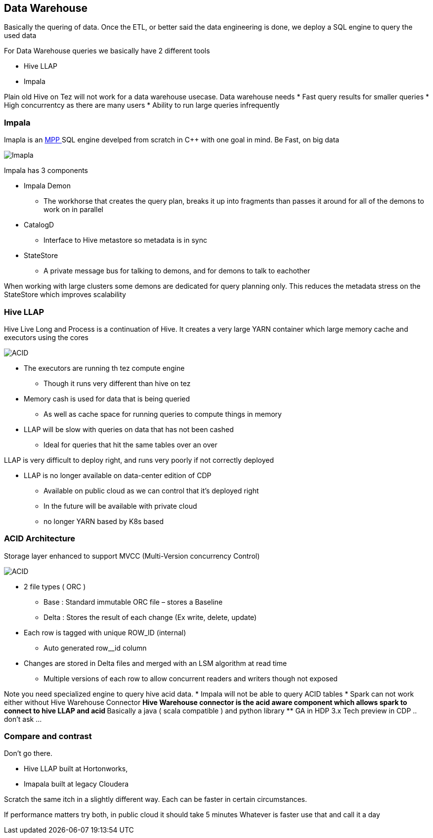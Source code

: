 
== Data Warehouse

Basically the quering of data. Once the ETL, or better said the data engineering is done,
we deploy a SQL engine to query the used data

For Data Warehouse queries we basically have 2 different tools

* Hive LLAP
* Impala

Plain old Hive on Tez will not work for a data warehouse usecase. Data warehouse needs
* Fast query results for smaller queries
* High concurrentcy as there are many users
* Ability to run large queries infrequently

=== Impala

Imapla is an link:https://en.wikipedia.org/wiki/Massively_parallel[ MPP ] SQL engine develped from scratch
in C++ with one goal in mind. Be Fast, on big data

image::png/impala_arch.png[Imapla]

Impala has 3 components

* Impala Demon
** The workhorse that creates the query plan, breaks it up into fragments than passes it around for all of the demons to work on in parallel
* CatalogD
** Interface to Hive metastore so metadata is in sync
* StateStore
** A private message bus for talking to demons, and for demons to talk to eachother

When working with large clusters some demons are dedicated for query planning only.
This reduces the metadata stress on the StateStore which improves scalability

=== Hive LLAP

Hive Live Long and Process is a continuation of Hive. It creates a very large YARN container
which large memory cache and executors using the cores

image::png/llap.png[ACID]

* The executors are running th tez compute engine
** Though it runs very different than hive on tez
* Memory cash is used for data that is being queried
** As well as cache space for running queries to compute things in memory
* LLAP will be slow with queries on data that has not been cashed
** Ideal for queries that hit the same tables over an over

LLAP is very difficult to deploy right, and runs very poorly if not correctly deployed

* LLAP is no longer available on data-center edition of CDP
** Available on public cloud as we can control that it's deployed right
** In the future will be available with private cloud
** no longer YARN based by K8s based

=== ACID Architecture

Storage layer enhanced to support MVCC (Multi-Version concurrency Control)

image::png/acid.png[ACID]

* 2 file types ( ORC )
** Base  : Standard immutable ORC file – stores a Baseline
** Delta : Stores the result of each change (Ex write, delete, update)
* Each row is tagged with unique ROW_ID (internal)
** Auto generated row__id column
* Changes are stored in Delta files and merged with an LSM algorithm at read time
** Multiple versions of each row to allow concurrent readers and writers though not exposed

Note you need specialized engine to query hive acid data.
* Impala will not be able to query ACID tables
* Spark can not work either without Hive Warehouse Connector
** Hive Warehouse connector is the acid aware component which allows spark to connect to hive LLAP and acid
** Basically a java ( scala compatible ) and python library
** GA in HDP 3.x Tech preview in CDP .. don't ask ...

=== Compare and contrast

Don't go there.

* Hive LLAP built at Hortonworks,
* Imapala built at legacy Cloudera

Scratch the same itch in a slightly different way.
Each can be faster in certain circumstances.

If performance matters try both, in public cloud it should take 5 minutes
Whatever is faster use that and call it a day












